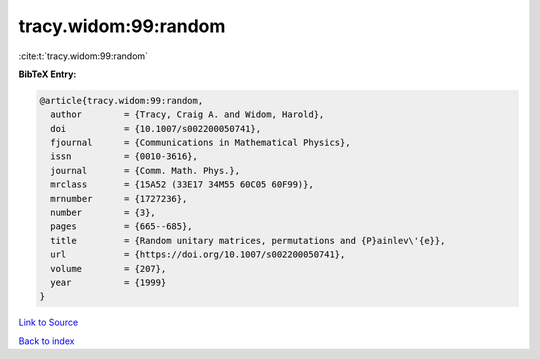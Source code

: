 tracy.widom:99:random
=====================

:cite:t:`tracy.widom:99:random`

**BibTeX Entry:**

.. code-block:: bibtex

   @article{tracy.widom:99:random,
     author        = {Tracy, Craig A. and Widom, Harold},
     doi           = {10.1007/s002200050741},
     fjournal      = {Communications in Mathematical Physics},
     issn          = {0010-3616},
     journal       = {Comm. Math. Phys.},
     mrclass       = {15A52 (33E17 34M55 60C05 60F99)},
     mrnumber      = {1727236},
     number        = {3},
     pages         = {665--685},
     title         = {Random unitary matrices, permutations and {P}ainlev\'{e}},
     url           = {https://doi.org/10.1007/s002200050741},
     volume        = {207},
     year          = {1999}
   }

`Link to Source <https://doi.org/10.1007/s002200050741},>`_


`Back to index <../By-Cite-Keys.html>`_
